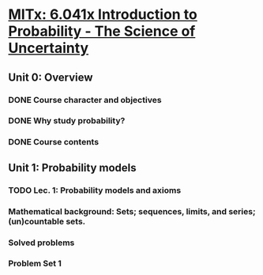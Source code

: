 * [[https://courses.edx.org/courses/MITx/6.041x_1/1T2015/courseware/Unit_0_Overview/Lec__0_Course_overview/][MITx: 6.041x Introduction to Probability - The Science of Uncertainty]]

** Unit 0: Overview
*** DONE Course character and objectives
    CLOSED: [2015-03-29 Sun 21:42]
*** DONE Why study probability?
    CLOSED: [2015-03-29 Sun 21:25]
*** DONE Course contents
    CLOSED: [2015-03-29 Sun 21:42]

** Unit 1: Probability models 
*** TODO Lec. 1: Probability models and axioms
*** Mathematical background: Sets; sequences, limits, and series; (un)countable sets. 
*** Solved problems
*** Problem Set 1 
